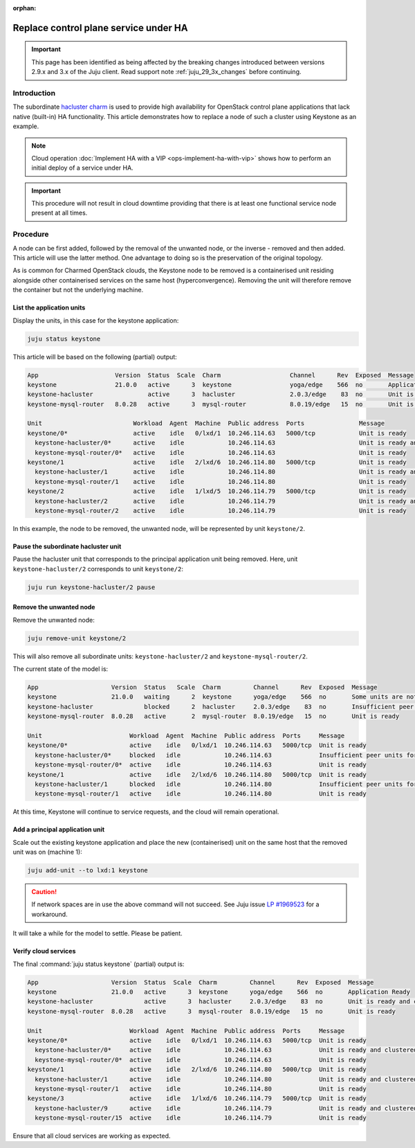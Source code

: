 :orphan:

======================================
Replace control plane service under HA
======================================

.. important::

   This page has been identified as being affected by the breaking changes
   introduced between versions 2.9.x and 3.x of the Juju client. Read
   support note :ref:`juju_29_3x_changes` before continuing.

Introduction
------------

The subordinate `hacluster charm`_ is used to provide high availability for
OpenStack control plane applications that lack native (built-in) HA
functionality. This article demonstrates how to replace a node of such a
cluster using Keystone as an example.

.. note::

   Cloud operation :doc:`Implement HA with a VIP <ops-implement-ha-with-vip>`
   shows how to perform an initial deploy of a service under HA.

.. important::

   This procedure will not result in cloud downtime providing that there is at
   least one functional service node present at all times.

Procedure
---------

A node can be first added, followed by the removal of the unwanted node, or the
inverse - removed and then added. This article will use the latter method. One
advantage to doing so is the preservation of the original topology.

As is common for Charmed OpenStack clouds, the Keystone node to be removed is a
containerised unit residing alongside other containerised services on the same
host (hyperconvergence). Removing the unit will therefore remove the container
but not the underlying machine.

List the application units
~~~~~~~~~~~~~~~~~~~~~~~~~~

Display the units, in this case for the keystone application:

.. code-block:: none

   juju status keystone

This article will be based on the following (partial) output:

.. code-block:: console

   App                     Version  Status  Scale  Charm                   Channel      Rev  Exposed  Message
   keystone                21.0.0   active      3  keystone                yoga/edge    566  no       Application Ready
   keystone-hacluster               active      3  hacluster               2.0.3/edge    83  no       Unit is ready and clustered
   keystone-mysql-router   8.0.28   active      3  mysql-router            8.0.19/edge   15  no       Unit is ready

   Unit                         Workload  Agent  Machine  Public address  Ports               Message
   keystone/0*                  active    idle   0/lxd/1  10.246.114.63   5000/tcp            Unit is ready
     keystone-hacluster/0*      active    idle            10.246.114.63                       Unit is ready and clustered
     keystone-mysql-router/0*   active    idle            10.246.114.63                       Unit is ready
   keystone/1                   active    idle   2/lxd/6  10.246.114.80   5000/tcp            Unit is ready
     keystone-hacluster/1       active    idle            10.246.114.80                       Unit is ready and clustered
     keystone-mysql-router/1    active    idle            10.246.114.80                       Unit is ready
   keystone/2                   active    idle   1/lxd/5  10.246.114.79   5000/tcp            Unit is ready
     keystone-hacluster/2       active    idle            10.246.114.79                       Unit is ready and clustered
     keystone-mysql-router/2    active    idle            10.246.114.79                       Unit is ready

In this example, the node to be removed, the unwanted node, will be represented
by unit ``keystone/2``.

Pause the subordinate hacluster unit
~~~~~~~~~~~~~~~~~~~~~~~~~~~~~~~~~~~~

Pause the hacluster unit that corresponds to the principal application unit
being removed. Here, unit ``keystone-hacluster/2`` corresponds to unit
``keystone/2``:

.. code-block:: none

   juju run keystone-hacluster/2 pause

Remove the unwanted node
~~~~~~~~~~~~~~~~~~~~~~~~

Remove the unwanted node:

.. code-block:: none

   juju remove-unit keystone/2

This will also remove all subordinate units: ``keystone-hacluster/2`` and
``keystone-mysql-router/2``.

The current state of the model is:

.. code-block:: console

   App                    Version  Status   Scale  Charm         Channel      Rev  Exposed  Message
   keystone               21.0.0   waiting      2  keystone      yoga/edge    566  no       Some units are not ready
   keystone-hacluster              blocked      2  hacluster     2.0.3/edge    83  no       Insufficient peer units for ha cluster (require 3)
   keystone-mysql-router  8.0.28   active       2  mysql-router  8.0.19/edge   15  no       Unit is ready

   Unit                        Workload  Agent  Machine  Public address  Ports     Message
   keystone/0*                 active    idle   0/lxd/1  10.246.114.63   5000/tcp  Unit is ready
     keystone-hacluster/0*     blocked   idle            10.246.114.63             Insufficient peer units for ha cluster (require 3)
     keystone-mysql-router/0*  active    idle            10.246.114.63             Unit is ready
   keystone/1                  active    idle   2/lxd/6  10.246.114.80   5000/tcp  Unit is ready
     keystone-hacluster/1      blocked   idle            10.246.114.80             Insufficient peer units for ha cluster (require 3)
     keystone-mysql-router/1   active    idle            10.246.114.80             Unit is ready

At this time, Keystone will continue to service requests, and the cloud will
remain operational.

Add a principal application unit
~~~~~~~~~~~~~~~~~~~~~~~~~~~~~~~~

Scale out the existing keystone application and place the new (containerised)
unit on the same host that the removed unit was on (machine 1):

.. code-block:: none

   juju add-unit --to lxd:1 keystone

.. caution::

   If network spaces are in use the above command will not succeed. See Juju
   issue `LP #1969523`_ for a workaround.

It will take a while for the model to settle. Please be patient.

Verify cloud services
~~~~~~~~~~~~~~~~~~~~~

The final :command:`juju status keystone` (partial) output is:

.. code-block:: console

   App                    Version  Status  Scale  Charm         Channel      Rev  Exposed  Message
   keystone               21.0.0   active      3  keystone      yoga/edge    566  no       Application Ready
   keystone-hacluster              active      3  hacluster     2.0.3/edge    83  no       Unit is ready and clustered
   keystone-mysql-router  8.0.28   active      3  mysql-router  8.0.19/edge   15  no       Unit is ready

   Unit                        Workload  Agent  Machine  Public address  Ports     Message
   keystone/0*                 active    idle   0/lxd/1  10.246.114.63   5000/tcp  Unit is ready
     keystone-hacluster/0*     active    idle            10.246.114.63             Unit is ready and clustered
     keystone-mysql-router/0*  active    idle            10.246.114.63             Unit is ready
   keystone/1                  active    idle   2/lxd/6  10.246.114.80   5000/tcp  Unit is ready
     keystone-hacluster/1      active    idle            10.246.114.80             Unit is ready and clustered
     keystone-mysql-router/1   active    idle            10.246.114.80             Unit is ready
   keystone/3                  active    idle   1/lxd/6  10.246.114.79   5000/tcp  Unit is ready
     keystone-hacluster/9      active    idle            10.246.114.79             Unit is ready and clustered
     keystone-mysql-router/15  active    idle            10.246.114.79             Unit is ready

Ensure that all cloud services are working as expected.

.. LINKS
.. _hacluster charm: https://charmhub.io/hacluster
.. _LP #1969523: https://bugs.launchpad.net/juju/+bug/1969523
